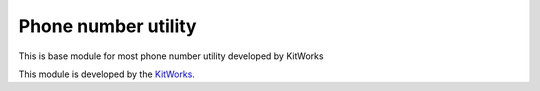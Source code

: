 Phone number utility
======================

This is base module for most phone number utility developed by KitWorks

This module is developed by the `KitWorks <https://kitworks.systems/>`__.
